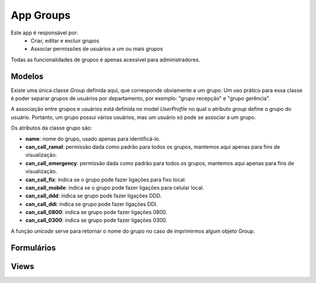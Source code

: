 .. _groups:

App Groups
==============

Este app é responsável por:
    * Criar, editar e excluir grupos
    * Associar permissões de usuários a um ou mais grupos

Todas as funcionalidades de grupos é apenas acessível para administradores.
    
Modelos
---------------------------
.. module:: groups.models

Existe uma única classe *Group* definida aqui, que corresponde obviamente a um grupo. Um uso prático para essa classe é poder separar grupos de usuários por departamento, por exemplo: "grupo recepção" e "grupo gerência".

A associação entre grupos e usuários está definida no model *UserProfile* no qual o atributo *group* define o grupo do usuário. Portanto, um grupo possui vários usuários, mas um usuário só pode se associar a um grupo.

Os atributos da classe grupo são:

.. class:: Group

    * **name**: nome do grupo, usado apenas para identificá-lo.
    * **can_call_ramal**: permissão dada como padrão para todos os grupos, mantemos aqui apenas para fins de visualização.
    * **can_call_emergency**: permissão dada como padrão para todos os grupos, mantemos aqui apenas para fins de visualização.
    * **can_call_fix**: indica se o grupo pode fazer ligações para fixo local.
    * **can_call_mobile**: indica se o grupo pode fazer ligações para celular local.
    * **can_call_ddd**: indica se grupo pode fazer ligações DDD.
    * **can_call_ddi**: indica se grupo pode fazer ligações DDI.
    * **can_call_0800**: indica se grupo pode fazer ligações 0800.
    * **can_call_0300**: indica se grupo pode fazer ligações 0300.
    
    A função *unicode* serve para retornar o nome do grupo no caso de imprimirmos algum objeto Group.

Formulários
------------------------------

    
Views
----------------

.. module:: groups.views

.. function:: index(request)

    Função que retorna a lista com os grupos cadastrados, utilizando o template *crud*. Esse template possui links para edição, remoção e criação de groupos.

.. function:: create(request)

    View que utiliza o *GroupForm* para criar novos grupos.

    

